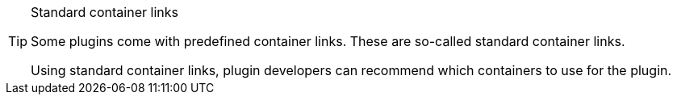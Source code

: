 [TIP]
.Standard container links
====
Some plugins come with predefined container links. These are so-called standard container links.

Using standard container links, plugin developers can recommend which containers to use for the plugin.
====